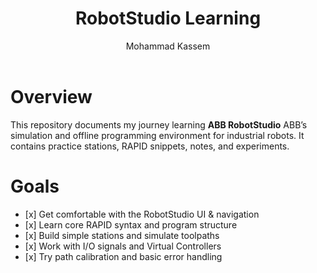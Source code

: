 #+TITLE: RobotStudio Learning
#+AUTHOR: Mohammad Kassem
#+OPTIONS: toc:nil num:nil
#+PROPERTY: header-args :results none

* Overview
This repository documents my journey learning *ABB RobotStudio* ABB’s
simulation and offline programming environment for industrial robots.
It contains practice stations, RAPID snippets, notes, and experiments.

* Goals
- [x] Get comfortable with the RobotStudio UI & navigation
- [x] Learn core RAPID syntax and program structure
- [x] Build simple stations and simulate toolpaths
- [x] Work with I/O signals and Virtual Controllers
- [x] Try path calibration and basic error handling
